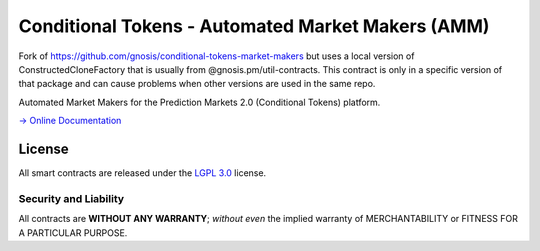 Conditional Tokens - Automated Market Makers (AMM) 
==================================================

.. image:: https://travis-ci.org/gnosis/conditional-tokens-market-makers.svg?branch=master
   :target: https://travis-ci.org/gnosis/conditional-tokens-market-makers
   :alt: Build Status

Fork of https://github.com/gnosis/conditional-tokens-market-makers but uses a local version of ConstructedCloneFactory that is usually from @gnosis.pm/util-contracts. This contract is only in a specific version of that package and can cause problems when other versions are used in the same repo.

Automated Market Makers for the Prediction Markets 2.0 (Conditional Tokens) platform.

`→ Online Documentation`_

.. _→ Online Documentation: https://docs.gnosis.io/conditionaltokens/
.. _Gnosis: https://gnosis.io


License
-------

All smart contracts are released under the `LGPL 3.0`_ license.

Security and Liability
~~~~~~~~~~~~~~~~~~~~~~

All contracts are **WITHOUT ANY WARRANTY**; *without even* the implied warranty of MERCHANTABILITY or FITNESS FOR A PARTICULAR PURPOSE.

.. _LGPL 3.0: https://www.gnu.org/licenses/lgpl-3.0.en.html

